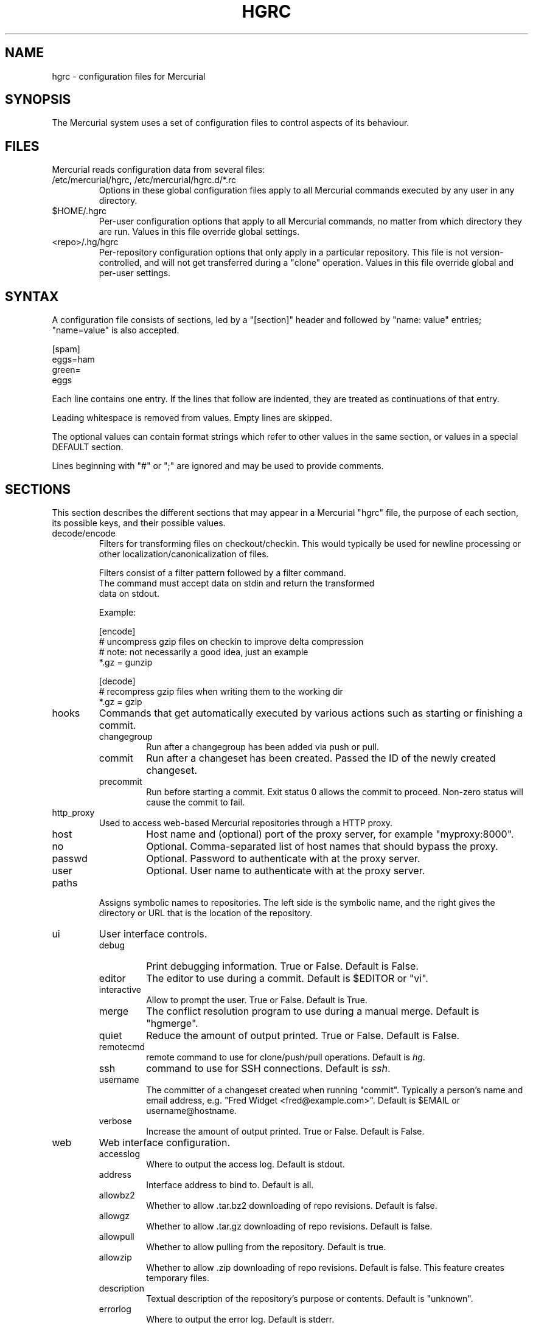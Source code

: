 .\"Generated by db2man.xsl. Don't modify this, modify the source.
.de Sh \" Subsection
.br
.if t .Sp
.ne 5
.PP
\fB\\$1\fR
.PP
..
.de Sp \" Vertical space (when we can't use .PP)
.if t .sp .5v
.if n .sp
..
.de Ip \" List item
.br
.ie \\n(.$>=3 .ne \\$3
.el .ne 3
.IP "\\$1" \\$2
..
.TH "HGRC" 5 "" "" ""
.SH NAME
hgrc \- configuration files for Mercurial
.SH "SYNOPSIS"


The Mercurial system uses a set of configuration files to control aspects of its behaviour\&.

.SH "FILES"


Mercurial reads configuration data from several files:

.TP
/etc/mercurial/hgrc, /etc/mercurial/hgrc\&.d/*\&.rc
Options in these global configuration files apply to all Mercurial commands executed by any user in any directory\&.

.TP
$HOME/\&.hgrc
Per\-user configuration options that apply to all Mercurial commands, no matter from which directory they are run\&. Values in this file override global settings\&.

.TP
<repo>/\&.hg/hgrc
Per\-repository configuration options that only apply in a particular repository\&. This file is not version\-controlled, and will not get transferred during a "clone" operation\&. Values in this file override global and per\-user settings\&.

.SH "SYNTAX"


A configuration file consists of sections, led by a "[section]" header and followed by "name: value" entries; "name=value" is also accepted\&.

.nf
[spam]
eggs=ham
green=
   eggs
.fi


Each line contains one entry\&. If the lines that follow are indented, they are treated as continuations of that entry\&.


Leading whitespace is removed from values\&. Empty lines are skipped\&.


The optional values can contain format strings which refer to other values in the same section, or values in a special DEFAULT section\&.


Lines beginning with "#" or ";" are ignored and may be used to provide comments\&.

.SH "SECTIONS"


This section describes the different sections that may appear in a Mercurial "hgrc" file, the purpose of each section, its possible keys, and their possible values\&.

.TP
decode/encode
Filters for transforming files on checkout/checkin\&. This would typically be used for newline processing or other localization/canonicalization of files\&.

.nf
Filters consist of a filter pattern followed by a filter command\&.
The command must accept data on stdin and return the transformed
data on stdout\&.
.fi

.nf
Example:
.fi

.nf
[encode]
# uncompress gzip files on checkin to improve delta compression
# note: not necessarily a good idea, just an example
*\&.gz = gunzip
.fi

.nf
[decode]
# recompress gzip files when writing them to the working dir
*\&.gz = gzip
.fi

.TP
hooks
Commands that get automatically executed by various actions such as starting or finishing a commit\&.

.RS

.TP
changegroup
Run after a changegroup has been added via push or pull\&.

.TP
commit
Run after a changeset has been created\&. Passed the ID of the newly created changeset\&.

.TP
precommit
Run before starting a commit\&. Exit status 0 allows the commit to proceed\&. Non\-zero status will cause the commit to fail\&.

.RE
.IP

.TP
http_proxy
Used to access web\-based Mercurial repositories through a HTTP proxy\&.

.RS

.TP
host
Host name and (optional) port of the proxy server, for example "myproxy:8000"\&.

.TP
no
Optional\&. Comma\-separated list of host names that should bypass the proxy\&.

.TP
passwd
Optional\&. Password to authenticate with at the proxy server\&.

.TP
user
Optional\&. User name to authenticate with at the proxy server\&.

.RE
.IP

.TP
paths
Assigns symbolic names to repositories\&. The left side is the symbolic name, and the right gives the directory or URL that is the location of the repository\&.

.TP
ui
User interface controls\&.

.RS

.TP
debug
Print debugging information\&. True or False\&. Default is False\&.

.TP
editor
The editor to use during a commit\&. Default is $EDITOR or "vi"\&.

.TP
interactive
Allow to prompt the user\&. True or False\&. Default is True\&.

.TP
merge
The conflict resolution program to use during a manual merge\&. Default is "hgmerge"\&.

.TP
quiet
Reduce the amount of output printed\&. True or False\&. Default is False\&.

.TP
remotecmd
remote command to use for clone/push/pull operations\&. Default is \fIhg\fR\&.

.TP
ssh
command to use for SSH connections\&. Default is \fIssh\fR\&.

.TP
username
The committer of a changeset created when running "commit"\&. Typically a person's name and email address, e\&.g\&. "Fred Widget <fred@example\&.com>"\&. Default is $EMAIL or username@hostname\&.

.TP
verbose
Increase the amount of output printed\&. True or False\&. Default is False\&.

.RE
.IP

.TP
web
Web interface configuration\&.

.RS

.TP
accesslog
Where to output the access log\&. Default is stdout\&.

.TP
address
Interface address to bind to\&. Default is all\&.

.TP
allowbz2
Whether to allow \&.tar\&.bz2 downloading of repo revisions\&. Default is false\&.

.TP
allowgz
Whether to allow \&.tar\&.gz downloading of repo revisions\&. Default is false\&.

.TP
allowpull
Whether to allow pulling from the repository\&. Default is true\&.

.TP
allowzip
Whether to allow \&.zip downloading of repo revisions\&. Default is false\&. This feature creates temporary files\&.

.TP
description
Textual description of the repository's purpose or contents\&. Default is "unknown"\&.

.TP
errorlog
Where to output the error log\&. Default is stderr\&.

.TP
ipv6
Whether to use IPv6\&. Default is false\&.

.TP
name
Repository name to use in the web interface\&. Default is current working directory\&.

.TP
maxchanges
Maximum number of changes to list on the changelog\&. Default is 10\&.

.TP
maxfiles
Maximum number of files to list per changeset\&. Default is 10\&.

.TP
port
Port to listen on\&. Default is 8000\&.

.TP
style
Which template map style to use\&.

.TP
templates
Where to find the HTML templates\&. Default is install path\&.

.RE
.IP

.SH "AUTHOR"


Bryan O'Sullivan <bos@serpentine\&.com>\&.


Mercurial was written by Matt Mackall <mpm@selenic\&.com>\&.

.SH "SEE ALSO"


hg(1)

.SH "COPYING"


This manual page is copyright 2005 Bryan O'Sullivan\&. Mercurial is copyright 2005 Matt Mackall\&. Free use of this software is granted under the terms of the GNU General Public License (GPL)\&.

